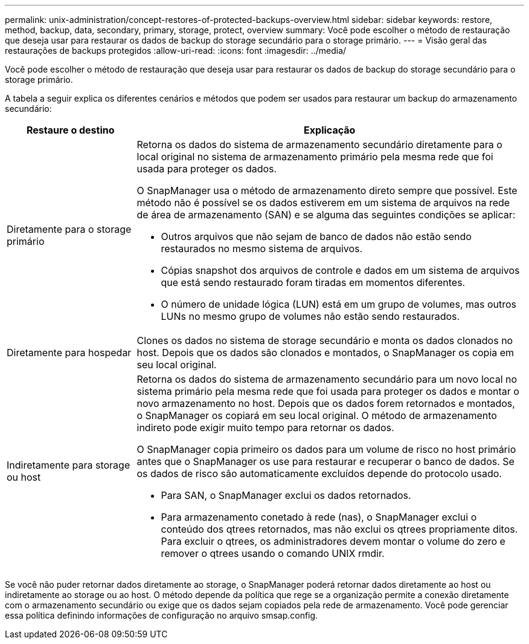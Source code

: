 ---
permalink: unix-administration/concept-restores-of-protected-backups-overview.html 
sidebar: sidebar 
keywords: restore, method, backup, data, secondary, primary, storage, protect, overview 
summary: Você pode escolher o método de restauração que deseja usar para restaurar os dados de backup do storage secundário para o storage primário. 
---
= Visão geral das restaurações de backups protegidos
:allow-uri-read: 
:icons: font
:imagesdir: ../media/


[role="lead"]
Você pode escolher o método de restauração que deseja usar para restaurar os dados de backup do storage secundário para o storage primário.

A tabela a seguir explica os diferentes cenários e métodos que podem ser usados para restaurar um backup do armazenamento secundário:

[cols="1a,3a"]
|===
| Restaure o destino | Explicação 


 a| 
Diretamente para o storage primário
 a| 
Retorna os dados do sistema de armazenamento secundário diretamente para o local original no sistema de armazenamento primário pela mesma rede que foi usada para proteger os dados.

O SnapManager usa o método de armazenamento direto sempre que possível. Este método não é possível se os dados estiverem em um sistema de arquivos na rede de área de armazenamento (SAN) e se alguma das seguintes condições se aplicar:

* Outros arquivos que não sejam de banco de dados não estão sendo restaurados no mesmo sistema de arquivos.
* Cópias snapshot dos arquivos de controle e dados em um sistema de arquivos que está sendo restaurado foram tiradas em momentos diferentes.
* O número de unidade lógica (LUN) está em um grupo de volumes, mas outros LUNs no mesmo grupo de volumes não estão sendo restaurados.




 a| 
Diretamente para hospedar
 a| 
Clones os dados no sistema de storage secundário e monta os dados clonados no host. Depois que os dados são clonados e montados, o SnapManager os copia em seu local original.



 a| 
Indiretamente para storage ou host
 a| 
Retorna os dados do sistema de armazenamento secundário para um novo local no sistema primário pela mesma rede que foi usada para proteger os dados e montar o novo armazenamento no host. Depois que os dados forem retornados e montados, o SnapManager os copiará em seu local original. O método de armazenamento indireto pode exigir muito tempo para retornar os dados.

O SnapManager copia primeiro os dados para um volume de risco no host primário antes que o SnapManager os use para restaurar e recuperar o banco de dados. Se os dados de risco são automaticamente excluídos depende do protocolo usado.

* Para SAN, o SnapManager exclui os dados retornados.
* Para armazenamento conetado à rede (nas), o SnapManager exclui o conteúdo dos qtrees retornados, mas não exclui os qtrees propriamente ditos. Para excluir o qtrees, os administradores devem montar o volume do zero e remover o qtrees usando o comando UNIX rmdir.


|===
Se você não puder retornar dados diretamente ao storage, o SnapManager poderá retornar dados diretamente ao host ou indiretamente ao storage ou ao host. O método depende da política que rege se a organização permite a conexão diretamente com o armazenamento secundário ou exige que os dados sejam copiados pela rede de armazenamento. Você pode gerenciar essa política definindo informações de configuração no arquivo smsap.config.
